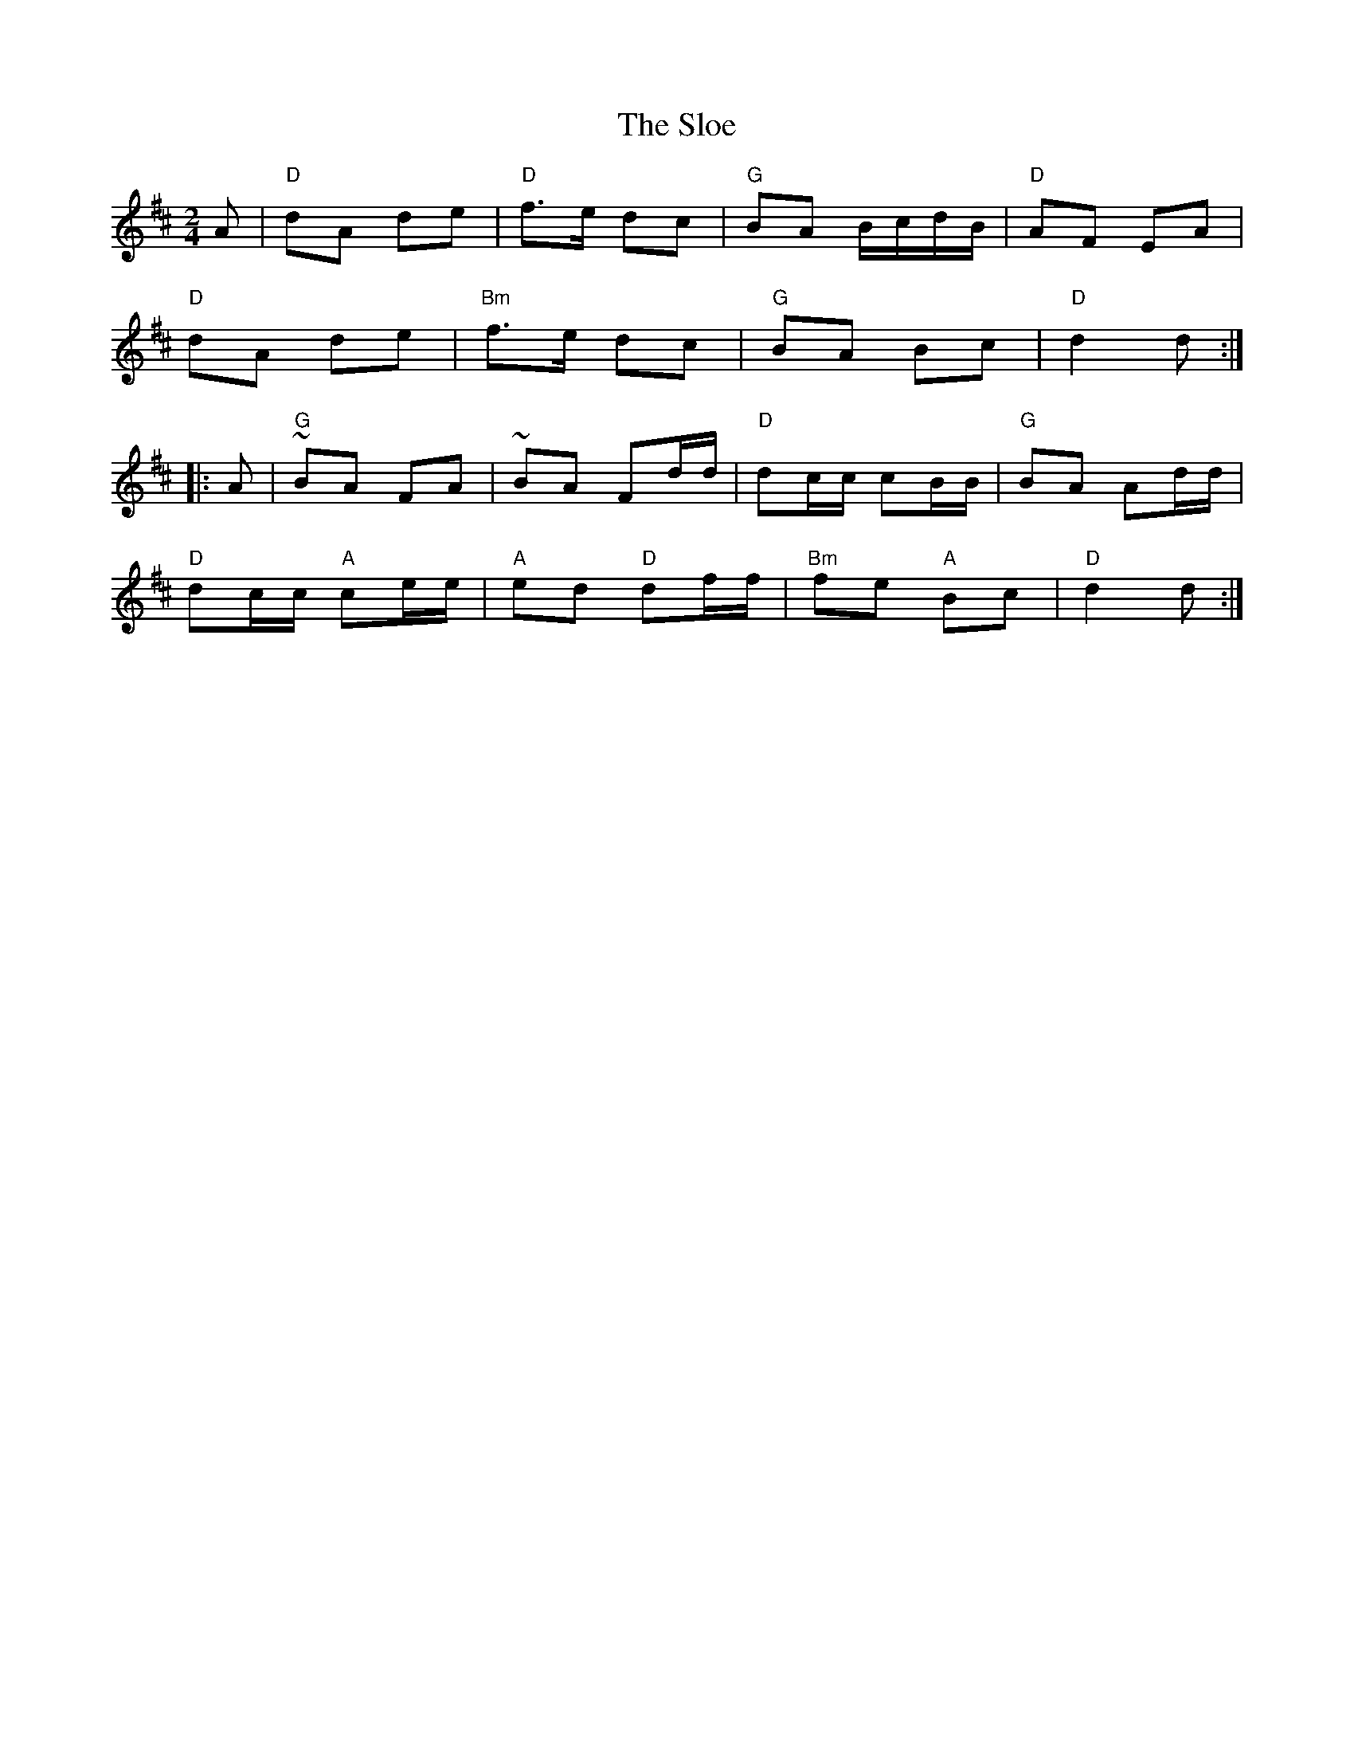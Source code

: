 X:1
T: The Sloe
R: polka
M: 2/4
K: D
L: 1/8
A | "D" dA de | "D" f>e dc  | "G" BA B/c/d/B/ | "D" AF EA |
"D" dA de | "Bm" f>e dc | "G" BA Bc | "D" d2 d :|
|: A | "G" ~BA FA | ~BA Fd/d/ | "D" dc/c/ cB/B/ | "G" BA Ad/d/ |
"D" dc/c/ "A" ce/e/ | "A" ed "D" df/f/| "Bm" fe "A" Bc| "D" d2 d :|]
